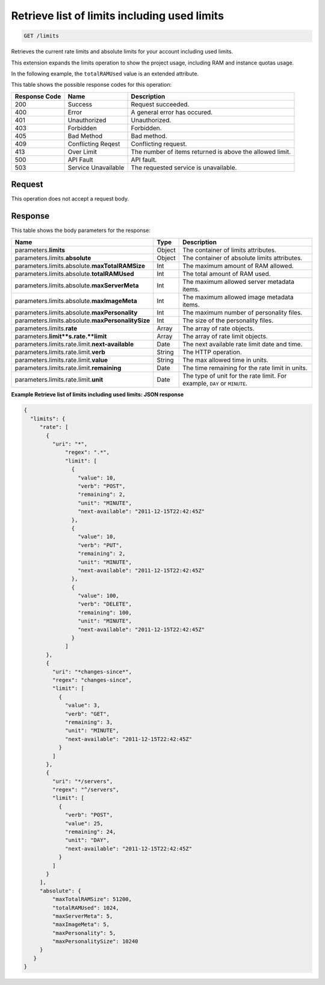 
.. THIS OUTPUT IS GENERATED FROM THE WADL. DO NOT EDIT.

.. _get-retrieve-list-of-limits-including-used-limits-limits:

Retrieve list of limits including used limits
^^^^^^^^^^^^^^^^^^^^^^^^^^^^^^^^^^^^^^^^^^^^^^^^^^^^^^^^^^^^^^^^^^^^^^^^^^^^^^^^

.. code::

    GET /limits

Retrieves the current rate limits and absolute limits for your account including used 				limits.

This extension expands the limits operation to show the project usage, including RAM and instance quotas 				usage.

In the following example, the ``totalRAMUsed`` value is an extended attribute.



This table shows the possible response codes for this operation:


+--------------------------+-------------------------+-------------------------+
|Response Code             |Name                     |Description              |
+==========================+=========================+=========================+
|200                       |Success                  |Request succeeded.       |
+--------------------------+-------------------------+-------------------------+
|400                       |Error                    |A general error has      |
|                          |                         |occured.                 |
+--------------------------+-------------------------+-------------------------+
|401                       |Unauthorized             |Unauthorized.            |
+--------------------------+-------------------------+-------------------------+
|403                       |Forbidden                |Forbidden.               |
+--------------------------+-------------------------+-------------------------+
|405                       |Bad Method               |Bad method.              |
+--------------------------+-------------------------+-------------------------+
|409                       |Conflicting Reqest       |Conflicting request.     |
+--------------------------+-------------------------+-------------------------+
|413                       |Over Limit               |The number of items      |
|                          |                         |returned is above the    |
|                          |                         |allowed limit.           |
+--------------------------+-------------------------+-------------------------+
|500                       |API Fault                |API fault.               |
+--------------------------+-------------------------+-------------------------+
|503                       |Service Unavailable      |The requested service is |
|                          |                         |unavailable.             |
+--------------------------+-------------------------+-------------------------+


Request
""""""""""""""""








This operation does not accept a request body.




Response
""""""""""""""""





This table shows the body parameters for the response:

+--------------------------------+----------------------+----------------------+
|Name                            |Type                  |Description           |
+================================+======================+======================+
|parameters.\ **limits**         |Object                |The container of      |
|                                |                      |limits attributes.    |
+--------------------------------+----------------------+----------------------+
|parameters.limits.\ **absolute**|Object                |The container of      |
|                                |                      |absolute limits       |
|                                |                      |attributes.           |
+--------------------------------+----------------------+----------------------+
|parameters.limits.absolute.\    |Int                   |The maximum amount of |
|**maxTotalRAMSize**             |                      |RAM allowed.          |
+--------------------------------+----------------------+----------------------+
|parameters.limits.absolute.\    |Int                   |The total amount of   |
|**totalRAMUsed**                |                      |RAM used.             |
+--------------------------------+----------------------+----------------------+
|parameters.limits.absolute.\    |Int                   |The maximum allowed   |
|**maxServerMeta**               |                      |server metadata items.|
+--------------------------------+----------------------+----------------------+
|parameters.limits.absolute.\    |Int                   |The maximum allowed   |
|**maxImageMeta**                |                      |image metadata items. |
+--------------------------------+----------------------+----------------------+
|parameters.limits.absolute.\    |Int                   |The maximum number of |
|**maxPersonality**              |                      |personality files.    |
+--------------------------------+----------------------+----------------------+
|parameters.limits.absolute.\    |Int                   |The size of the       |
|**maxPersonalitySize**          |                      |personality files.    |
+--------------------------------+----------------------+----------------------+
|parameters.limits.\ **rate**    |Array                 |The array of rate     |
|                                |                      |objects.              |
+--------------------------------+----------------------+----------------------+
|parameters.\ **limit**s.rate.\  |Array                 |The array of rate     |
|**limit**                       |                      |limit objects.        |
+--------------------------------+----------------------+----------------------+
|parameters.limits.rate.limit.\  |Date                  |The next available    |
|**next-available**              |                      |rate limit date and   |
|                                |                      |time.                 |
+--------------------------------+----------------------+----------------------+
|parameters.limits.rate.limit.\  |String                |The HTTP operation.   |
|**verb**                        |                      |                      |
+--------------------------------+----------------------+----------------------+
|parameters.limits.rate.limit.\  |String                |The max allowed time  |
|**value**                       |                      |in units.             |
+--------------------------------+----------------------+----------------------+
|parameters.limits.rate.limit.\  |Date                  |The time remaining    |
|**remaining**                   |                      |for the rate limit in |
|                                |                      |units.                |
+--------------------------------+----------------------+----------------------+
|parameters.limits.rate.limit.\  |Date                  |The type of unit for  |
|**unit**                        |                      |the rate limit. For   |
|                                |                      |example, ``DAY`` or   |
|                                |                      |``MINUTE``.           |
+--------------------------------+----------------------+----------------------+







**Example Retrieve list of limits including used limits: JSON response**


.. code::

   {
     "limits": {
        "rate": [
          {
            "uri": "*",
                "regex": ".*",
                "limit": [
                  {
                    "value": 10,
                    "verb": "POST",
                    "remaining": 2,
                    "unit": "MINUTE",
                    "next-available": "2011-12-15T22:42:45Z"
                  },
                  {
                    "value": 10,
                    "verb": "PUT",
                    "remaining": 2,
                    "unit": "MINUTE",
                    "next-available": "2011-12-15T22:42:45Z"
                  },
                  {
                    "value": 100,
                    "verb": "DELETE",
                    "remaining": 100,
                    "unit": "MINUTE",
                    "next-available": "2011-12-15T22:42:45Z"
                  }
                ]
          },
          {
            "uri": "*changes-since*",
            "regex": "changes-since",
            "limit": [
              {
                "value": 3,
                "verb": "GET",
                "remaining": 3,
                "unit": "MINUTE",
                "next-available": "2011-12-15T22:42:45Z"
              }
            ]
          },
          {
            "uri": "*/servers",
            "regex": "^/servers",
            "limit": [
              {
                "verb": "POST",
                "value": 25,
                "remaining": 24,
                "unit": "DAY",
                "next-available": "2011-12-15T22:42:45Z"
              }
            ]
          }
        ],
        "absolute": {
            "maxTotalRAMSize": 51200,
            "totalRAMUsed": 1024,
            "maxServerMeta": 5,
            "maxImageMeta": 5,
            "maxPersonality": 5,
            "maxPersonalitySize": 10240
        }
      }
   }




